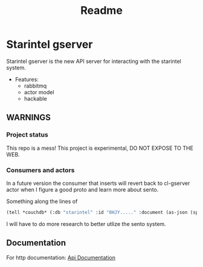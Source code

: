 #+title: Readme

* Starintel gserver
Starintel gserver is the new API server for interacting with the starintel system.



- Features:
  - rabbitmq
  - actor model
  - hackable


** *WARNINGS*
*** Project status
This repo is a mess!
This project is experimental, DO NOT EXPOSE TO THE WEB.

*** Consumers and actors

In a future version the consumer that inserts will revert back to cl-gserver actor when I figure a good proto and learn more about sento.

Something along the lines of

#+begin_src lisp
(tell *couchdb* (:db "starintel" :id "0HJY....." :document (as-json (spec:create-user :dataset "github" :name "lost-rob0t"))))
#+end_src

I will have to do more research to better utlize the sento system.

** Documentation
For http documentation: [[file:./docs/http-api-docs.org][Api Documentation]]
